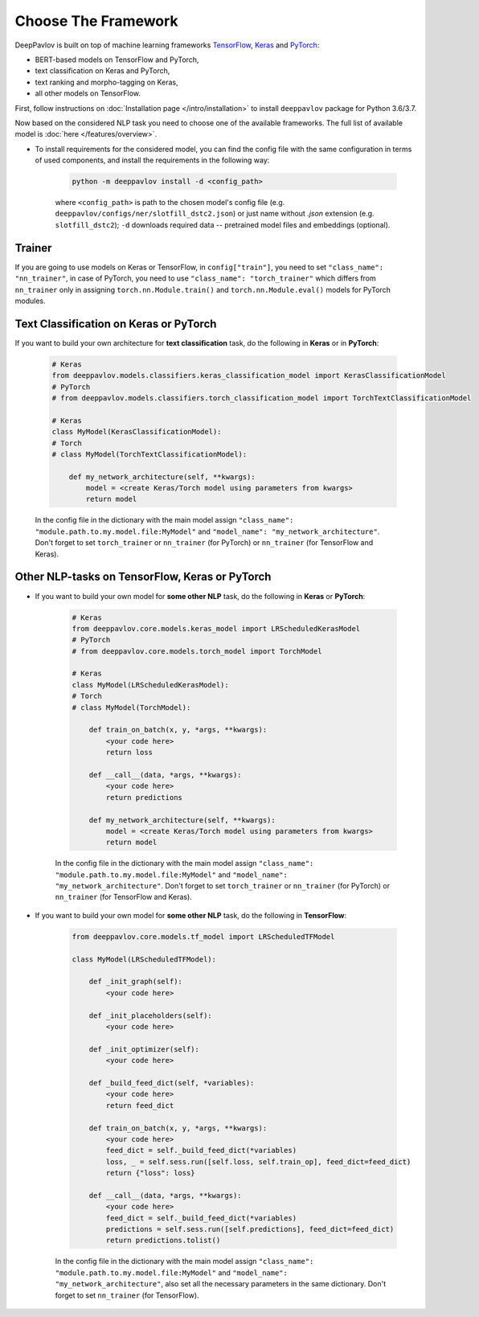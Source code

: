 Choose The Framework
====================

DeepPavlov is built on top of machine learning frameworks
`TensorFlow <https://www.tensorflow.org/>`__,
`Keras <https://keras.io/>`__ and `PyTorch <https://www.pytorch.org/>`__:

* BERT-based models on TensorFlow and PyTorch,
* text classification on Keras and PyTorch,
* text ranking and morpho-tagging on Keras,
* all other models on TensorFlow.

First, follow instructions on :doc:`Installation page </intro/installation>`
to install ``deeppavlov`` package for Python 3.6/3.7.

Now based on the considered NLP task you need to choose one of the available frameworks.
The full list of available model is :doc:`here </features/overview>`.

- To install requirements for the considered model, you can find the config file with the same configuration
  in terms of used components, and install the requirements in the following way:

        .. code:: bash

            python -m deeppavlov install -d <config_path>

        where ``<config_path>`` is path to the chosen model's config file (e.g. ``deeppavlov/configs/ner/slotfill_dstc2.json``)
        or just name without `.json` extension (e.g. ``slotfill_dstc2``);
        ``-d`` downloads required data -- pretrained model files and embeddings (optional).

Trainer
-------

If you are going to use models on Keras or TensorFlow, in ``config["train"]``, you need to set ``"class_name": "nn_trainer"``,
in case of PyTorch, you need to use ``"class_name": "torch_trainer"`` which differs from ``nn_trainer``
only in assigning ``torch.nn.Module.train()`` and ``torch.nn.Module.eval()`` models for PyTorch modules.


Text Classification on Keras or PyTorch
---------------------------------------

If you want to build your own architecture for **text classification** task, do the following in **Keras** or in **PyTorch**:

    .. code:: python

        # Keras
        from deeppavlov.models.classifiers.keras_classification_model import KerasClassificationModel
        # PyTorch
        # from deeppavlov.models.classifiers.torch_classification_model import TorchTextClassificationModel

        # Keras
        class MyModel(KerasClassificationModel):
        # Torch
        # class MyModel(TorchTextClassificationModel):

            def my_network_architecture(self, **kwargs):
                model = <create Keras/Torch model using parameters from kwargs>
                return model

    In the config file in the dictionary with the main model assign ``"class_name": "module.path.to.my.model.file:MyModel"`` and
    ``"model_name": "my_network_architecture"``.
    Don't forget to set ``torch_trainer`` or ``nn_trainer`` (for PyTorch) or ``nn_trainer`` (for TensorFlow and Keras).

Other NLP-tasks on TensorFlow, Keras or PyTorch
-----------------------------------------------

- If you want to build your own model for **some other NLP** task, do the following in **Keras** or **PyTorch**:

    .. code:: python

        # Keras
        from deeppavlov.core.models.keras_model import LRScheduledKerasModel
        # PyTorch
        # from deeppavlov.core.models.torch_model import TorchModel

        # Keras
        class MyModel(LRScheduledKerasModel):
        # Torch
        # class MyModel(TorchModel):

            def train_on_batch(x, y, *args, **kwargs):
                <your code here>
                return loss

            def __call__(data, *args, **kwargs):
                <your code here>
                return predictions

            def my_network_architecture(self, **kwargs):
                model = <create Keras/Torch model using parameters from kwargs>
                return model

    In the config file in the dictionary with the main model assign ``"class_name": "module.path.to.my.model.file:MyModel"`` and
    ``"model_name": "my_network_architecture"``.
    Don't forget to set ``torch_trainer`` or ``nn_trainer`` (for PyTorch) or ``nn_trainer`` (for TensorFlow and Keras).


- If you want to build your own model for **some other NLP** task, do the following in **TensorFlow**:

    .. code:: python

        from deeppavlov.core.models.tf_model import LRScheduledTFModel

        class MyModel(LRScheduledTFModel):

            def _init_graph(self):
                <your code here>

            def _init_placeholders(self):
                <your code here>

            def _init_optimizer(self):
                <your code here>

            def _build_feed_dict(self, *variables):
                <your code here>
                return feed_dict

            def train_on_batch(x, y, *args, **kwargs):
                <your code here>
                feed_dict = self._build_feed_dict(*variables)
                loss, _ = self.sess.run([self.loss, self.train_op], feed_dict=feed_dict)
                return {"loss": loss}

            def __call__(data, *args, **kwargs):
                <your code here>
                feed_dict = self._build_feed_dict(*variables)
                predictions = self.sess.run([self.predictions], feed_dict=feed_dict)
                return predictions.tolist()

    In the config file in the dictionary with the main model assign ``"class_name": "module.path.to.my.model.file:MyModel"`` and
    ``"model_name": "my_network_architecture"``, also set all the necessary parameters in the same dictionary.
    Don't forget to set  ``nn_trainer`` (for TensorFlow).
